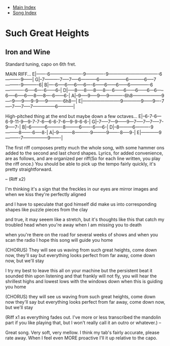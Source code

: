 + [[../index.org][Main Index]]
+ [[./index.org][Song Index]]

* Such Great Heights
** Iron and Wine
   Standard tuning, capo on 6th fret.

MAIN RIFF...
E|-------6----------------------9-------------9----------------------------------6----------9------|
G|--7----------7-----7-----6-----------6------------------6-----------6-----7----------9----------6|
B|----6-----6-----6-----6----6------6------6------6-------------6-------------6-----6----6------6--|
D|-----8-----8-----8-----8----6------6------6------6---6-----6-----6-----6-----8-----8----6------6-|
A|--9-----9-----9-----9----------6h8--------------------9-----9-----9-----9-9-----9----------6h8---|
E|--------------------------9------------9------9----7-----7-----7-----7---------------6-----------|

High-pitched thing at the end but maybe down a few octaves...
E|--6-7-6---6-9-11-9---9-7-7-6---6-6-7-6---9-9-6-6-|
G|--7-----7---9------9---7-----7---7-----7-9-----7-|
B|--6---------6----------8---------6-------6-----6-|
D|--8---------6----------9---------8-------6-----8-|
A|--9---------8----------9---------9-------8-----9-|
E|------------9----------7-----------------9-------|

The first riff composes pretty much the whole song, with some hammer ons added to the
second and last chord shapes.
Lyrics, for added convenience, are as follows, and are organized per riff(So for
each line written, you play the riff once.) You should be able
to pick up the tempo fairly quickly, it's pretty straightforward.

--
(Riff x2)

I'm thinking it's a sign that the freckles in our eyes are mirror images and when
we kiss they're perfectly aligned

and I have to speculate that god himself did make us into corresponding shapes like
puzzle pieces from the clay

and true, it may seeem like a stretch, but it's thoughts like this that catch my
troubled head when you're away when I am missing you to death

when you're there on the road for several weeks of shows and when you scan the
radio I hope this song will guide you home

(CHORUS)
They will see us waving from such great heights, come down now, they'll say
but everything looks perfect from far away, come down now, but we'll stay

I try my best to leave this all on your machine but the persistent beat it
sounded thin upon listening
and that frankly will not fly, you will hear the shrillest highs and lowest
lows with the windows down when this is guiding you home

(CHORUS)
they will see us waving from such great heights, come down now they'll say
but everything looks perfect from far away, come down now, but we'll stay

(Riff x1 as everything fades out. I've more or less transcribed the mandolin part if you
like playing that, but I won't really call it an outro or whatever.)
--

Great song. Very soft, very mellow.
I think my tab's fairly accurate, please rate away. When I feel even MORE proactive I'll
it up relative to the capo.
